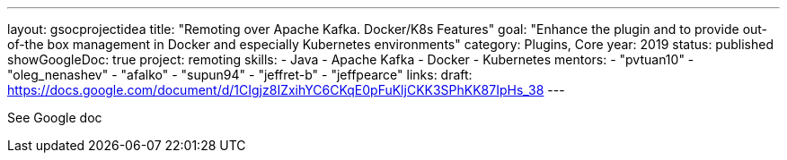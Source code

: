 ---
layout: gsocprojectidea
title: "Remoting over Apache Kafka. Docker/K8s Features"
goal: "Enhance the plugin and to provide out-of-the box management in Docker and especially Kubernetes environments"
category: Plugins, Core
year: 2019
status: published
showGoogleDoc: true
project: remoting
skills:
- Java
- Apache Kafka
- Docker
- Kubernetes
mentors:
- "pvtuan10"
- "oleg_nenashev"
- "afalko"
- "supun94"
- "jeffret-b"
- "jeffpearce"
links:
  draft: https://docs.google.com/document/d/1CIgjz8IZxihYC6CKqE0pFuKljCKK3SPhKK87IpHs_38
---

See Google doc
